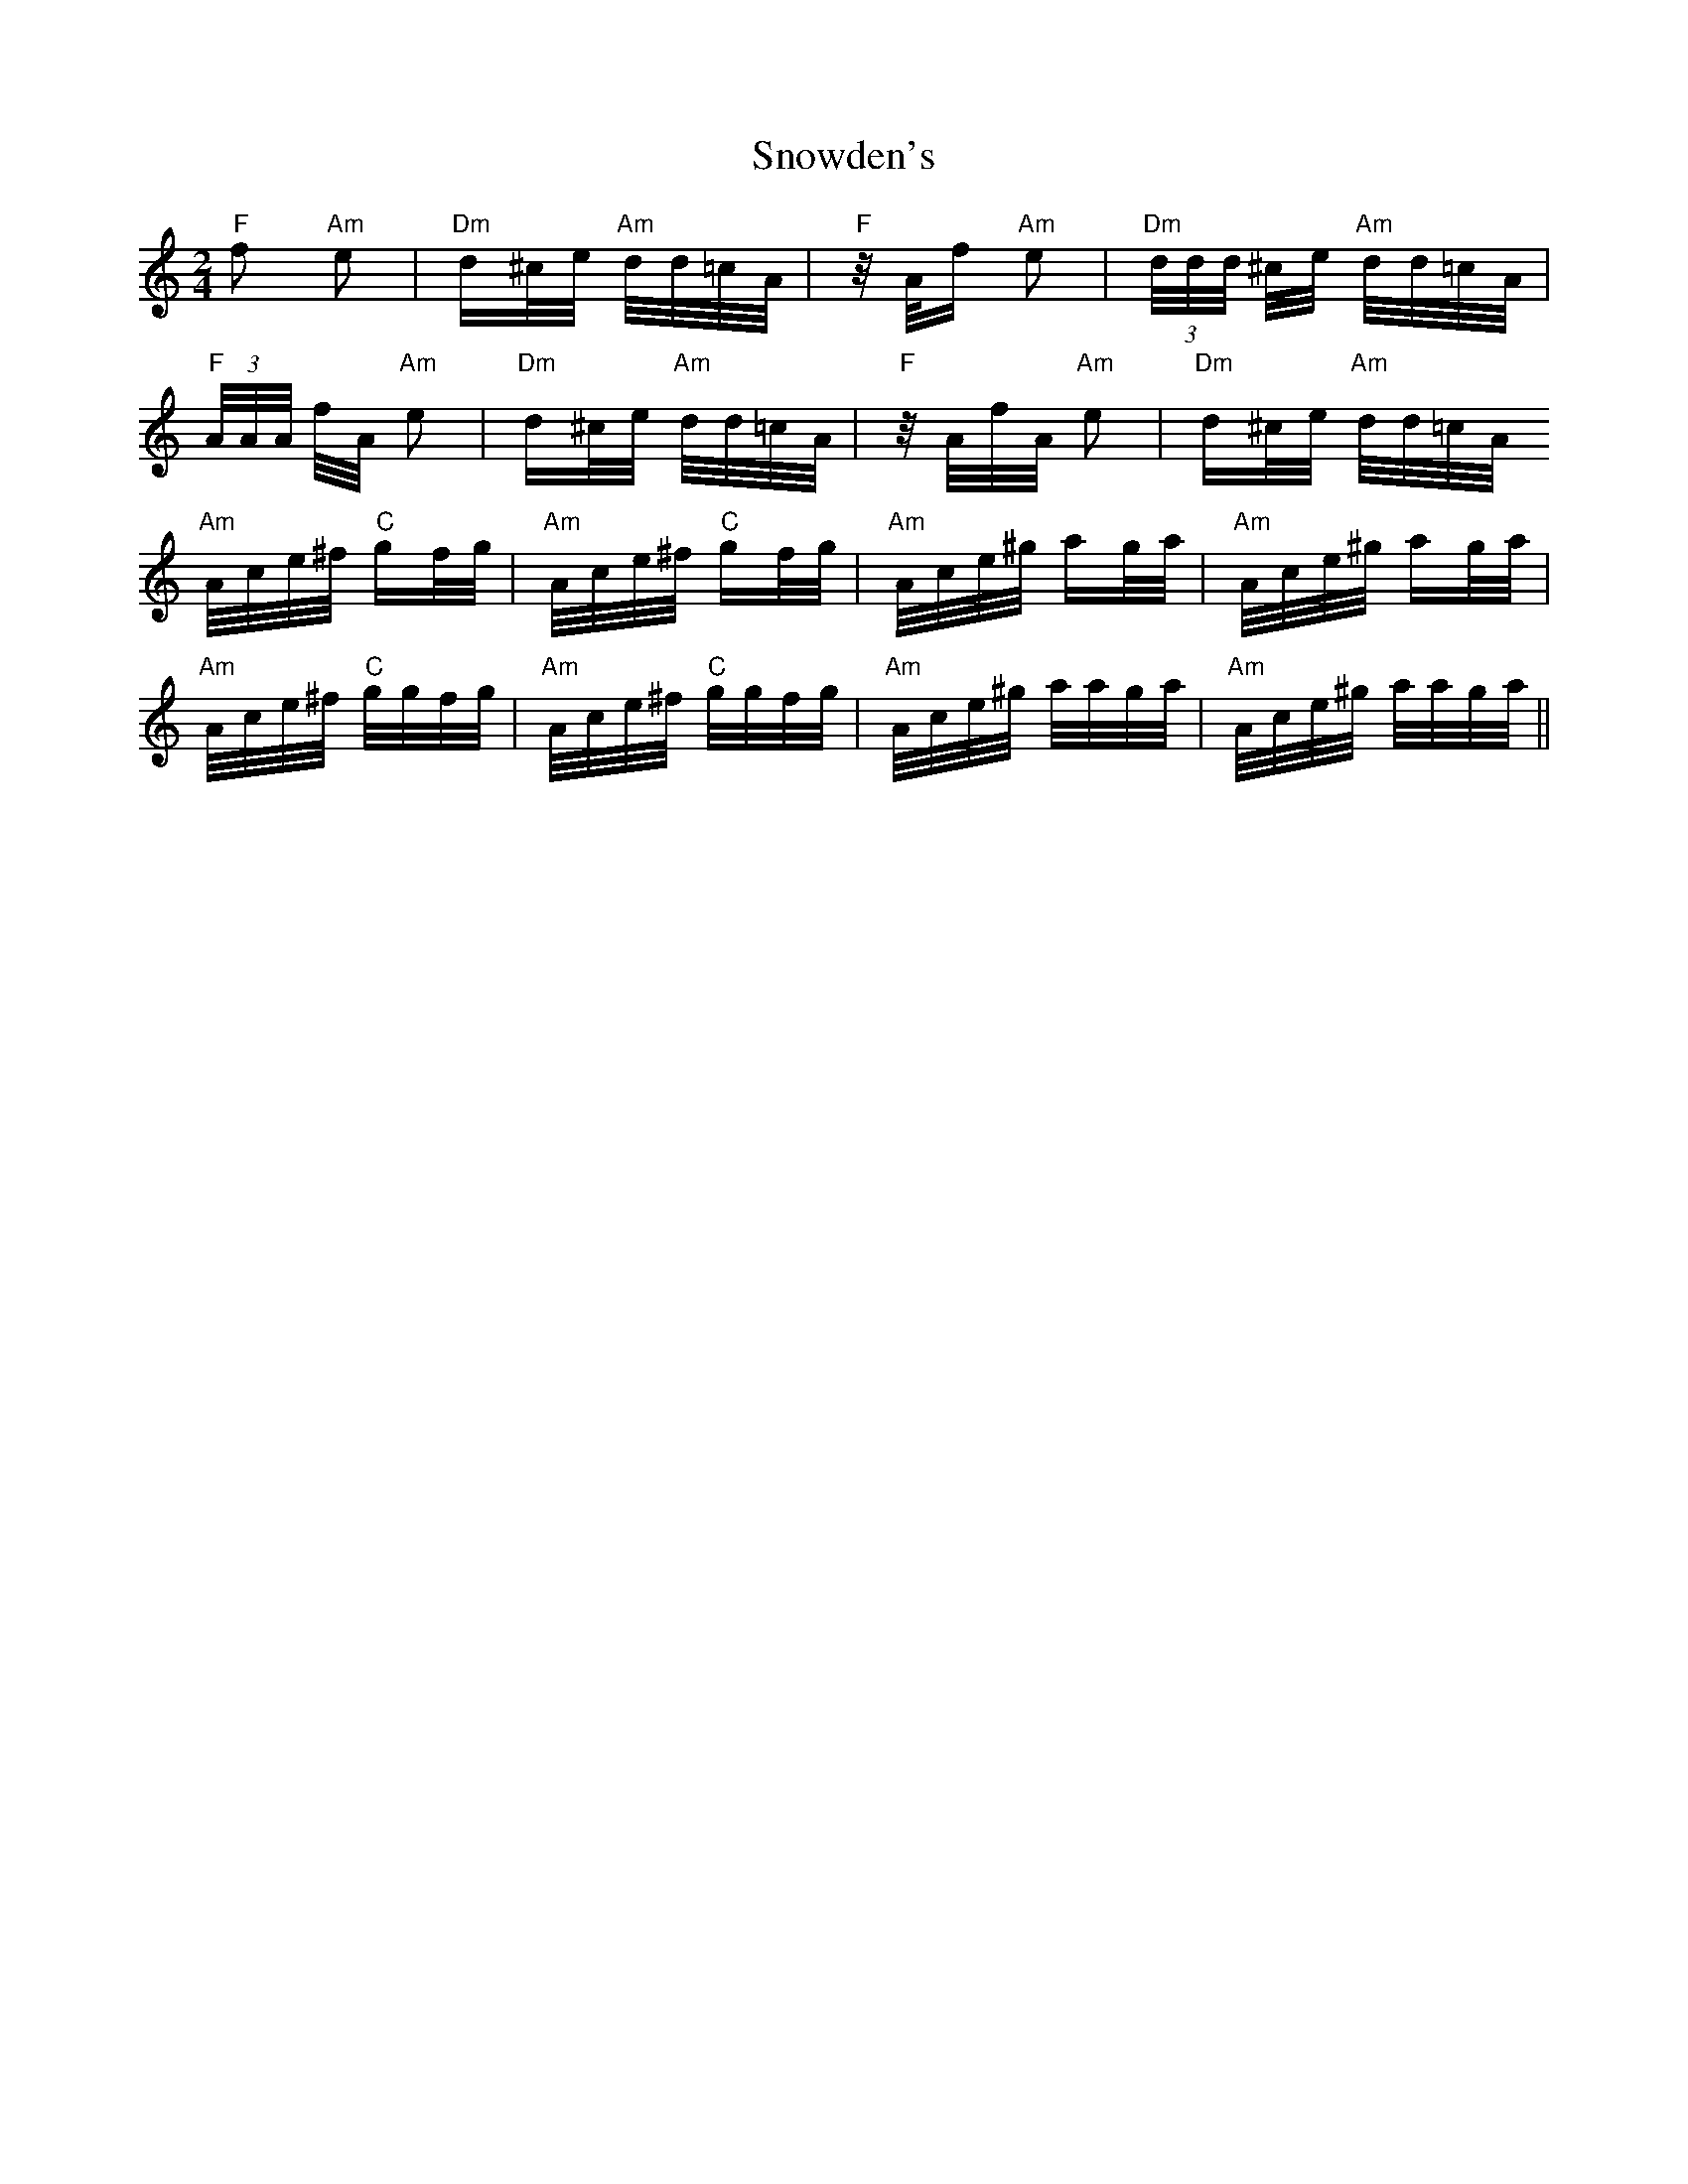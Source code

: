 X: 37656
T: Snowden's
R: polka
M: 2/4
K: Aminor
"F" f2 "Am" e2|"Dm" d^c/e/ "Am" d/d/=c/A/|"F" z/ A/f "Am" e2|"Dm" (3 d/d/d/ ^c/e/ "Am" d/d/=c/A/|
"F" (3 A/A/A/ f/A/ "Am" e2|"Dm" d^c/e/ "Am" d/d/=c/A/|"F" z/ A/f/A/ "Am" e2|"Dm" d^c/e/ "Am" d/d/=c/A/
"Am" A/c/e/^f/ "C" gf/g/|"Am" A/c/e/^f/ "C" gf/g/|"Am" A/c/e/^g/ ag/a/|"Am" A/c/e/^g/ ag/a/|
"Am" A/c/e/^f/ "C" g/g/f/g/|"Am" A/c/e/^f/ "C" g/g/f/g/|"Am" A/c/e/^g/ a/a/g/a/|"Am" A/c/e/^g/ a/a/g/a/||

